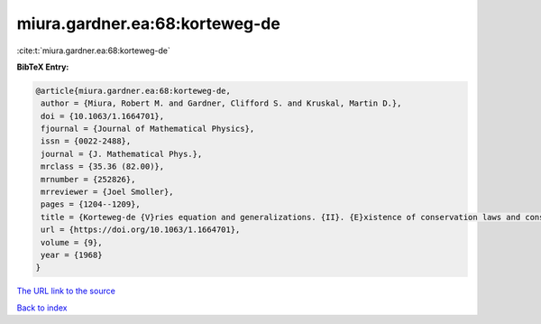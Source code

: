 miura.gardner.ea:68:korteweg-de
===============================

:cite:t:`miura.gardner.ea:68:korteweg-de`

**BibTeX Entry:**

.. code-block:: bibtex

   @article{miura.gardner.ea:68:korteweg-de,
    author = {Miura, Robert M. and Gardner, Clifford S. and Kruskal, Martin D.},
    doi = {10.1063/1.1664701},
    fjournal = {Journal of Mathematical Physics},
    issn = {0022-2488},
    journal = {J. Mathematical Phys.},
    mrclass = {35.36 (82.00)},
    mrnumber = {252826},
    mrreviewer = {Joel Smoller},
    pages = {1204--1209},
    title = {Korteweg-de {V}ries equation and generalizations. {II}. {E}xistence of conservation laws and constants of motion},
    url = {https://doi.org/10.1063/1.1664701},
    volume = {9},
    year = {1968}
   }
`The URL link to the source <ttps://doi.org/10.1063/1.1664701}>`_


`Back to index <../By-Cite-Keys.html>`_
